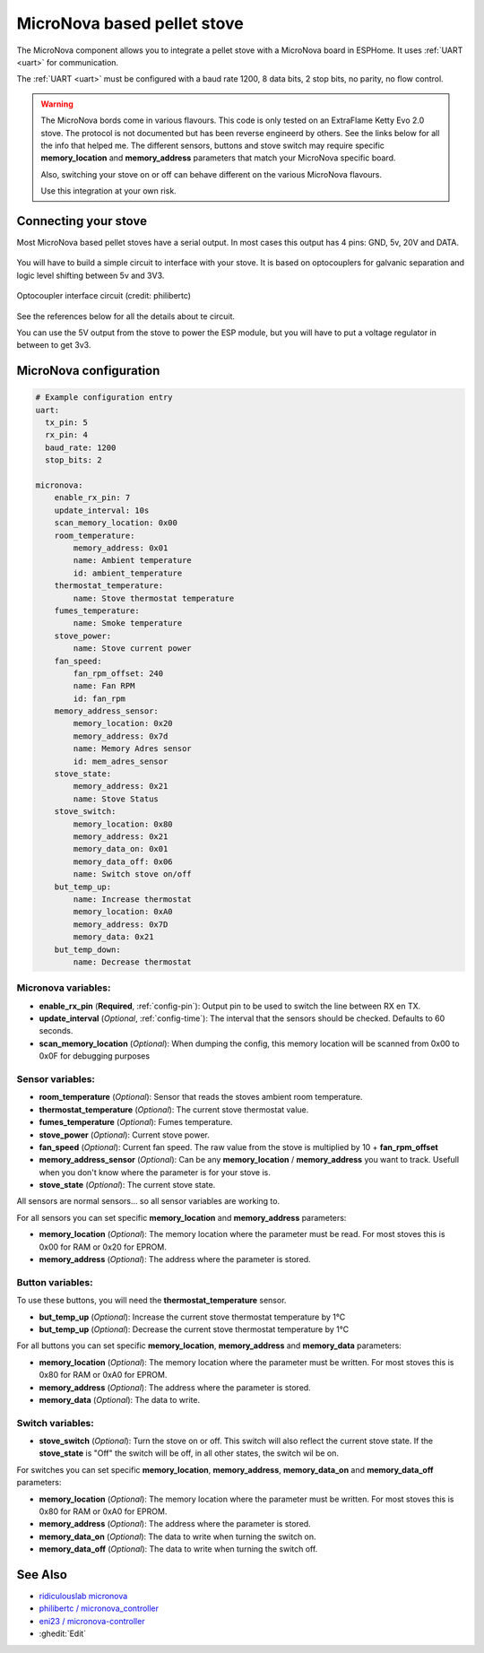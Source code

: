 MicroNova based pellet stove
============================

.. seo::
    :description: Instructions for setting up a MicroNova board based pellet stove in ESPHome.

The MicroNova component allows you to integrate a pellet stove with a MicroNova board in ESPHome.
It uses :ref:`UART <uart>` for communication.

The :ref:`UART <uart>` must be configured with a baud rate 1200, 8 data bits, 2 stop bits, no parity, no flow control. 

.. warning::

    The MicroNova bords come in various flavours. This code is only tested on an ExtraFlame Ketty Evo 2.0 stove. The protocol is not
    documented but has been reverse engineerd by others. See the links below for all the info that helped me.
    The different sensors, buttons and stove switch may require specific **memory_location** and **memory_address** parameters that 
    match your MicroNova specific board.

    Also, switching your stove on or off can behave different on the various MicroNova flavours.

    Use this integration at your own risk.

Connecting your stove
---------------------

Most MicroNova based pellet stoves have a serial output. In most cases this output has 4 pins: GND, 5v, 20V and DATA.

.. figure:: images/micronova_serial.png
    :align: center
    :width: 50.0%

.. figure:: images/micronova_serial_layout.png
    :align: center
    :width: 50.0%

You will have to build a simple circuit to interface with your stove. It is based on optocouplers for galvanic separation and logic 
level shifting between 5v and 3V3.

.. figure:: images/micronova_optocouplers.png
    :align: center
    :width: 100.0%

    Optocoupler interface circuit (credit: philibertc)



See the references below for all the details about te circuit.

You can use the 5V output from the stove to power the ESP module, but you will have to put a voltage regulator in between to
get 3v3.

MicroNova configuration
-----------------------

.. code-block:: yaml

    # Example configuration entry
    uart:
      tx_pin: 5
      rx_pin: 4
      baud_rate: 1200
      stop_bits: 2

    micronova:
        enable_rx_pin: 7
        update_interval: 10s
        scan_memory_location: 0x00
        room_temperature:
            memory_address: 0x01
            name: Ambient temperature
            id: ambient_temperature
        thermostat_temperature:
            name: Stove thermostat temperature
        fumes_temperature:
            name: Smoke temperature
        stove_power:
            name: Stove current power
        fan_speed:
            fan_rpm_offset: 240
            name: Fan RPM
            id: fan_rpm
        memory_address_sensor:
            memory_location: 0x20
            memory_address: 0x7d
            name: Memory Adres sensor
            id: mem_adres_sensor
        stove_state:
            memory_address: 0x21
            name: Stove Status
        stove_switch:
            memory_location: 0x80
            memory_address: 0x21
            memory_data_on: 0x01
            memory_data_off: 0x06
            name: Switch stove on/off
        but_temp_up:
            name: Increase thermostat
            memory_location: 0xA0
            memory_address: 0x7D
            memory_data: 0x21
        but_temp_down:
            name: Decrease thermostat


Micronova variables:
~~~~~~~~~~~~~~~~~~~~

- **enable_rx_pin** (**Required**, :ref:`config-pin`): Output pin to be used to switch the line between RX en TX.
- **update_interval** (*Optional*, :ref:`config-time`): The interval that the sensors should be checked.
  Defaults to 60 seconds.
- **scan_memory_location** (*Optional*): When dumping the config, this memory location will be scanned from 0x00 to 0x0F
  for debugging purposes

Sensor variables:
~~~~~~~~~~~~~~~~~

- **room_temperature** (*Optional*): Sensor that reads the stoves ambient room temperature.
- **thermostat_temperature** (*Optional*): The current stove thermostat value.
- **fumes_temperature** (*Optional*): Fumes temperature.
- **stove_power** (*Optional*): Current stove power.
- **fan_speed** (*Optional*): Current fan speed. The raw value from the stove is multiplied by 10 + **fan_rpm_offset**
- **memory_address_sensor** (*Optional*): Can be any **memory_location** / **memory_address** you want to track. Usefull
  when you don't know where the parameter is for your stove is.
- **stove_state** (*Optional*): The current stove state.

All sensors are normal sensors... so all sensor variables are working to.

For all sensors you can set specific **memory_location** and **memory_address** parameters:

- **memory_location** (*Optional*): The memory location where the parameter must be read. For most stoves this is 0x00 for RAM
  or 0x20 for EPROM.
- **memory_address** (*Optional*): The address where the parameter is stored.


Button variables:
~~~~~~~~~~~~~~~~~
To use these buttons, you will need the **thermostat_temperature** sensor.

- **but_temp_up** (*Optional*): Increase the current stove thermostat temperature by 1°C
- **but_temp_up** (*Optional*): Decrease the current stove thermostat temperature by 1°C

For all buttons you can set specific **memory_location**, **memory_address** and **memory_data** parameters:

- **memory_location** (*Optional*): The memory location where the parameter must be written. For most stoves this is 0x80 for RAM
  or 0xA0 for EPROM.
- **memory_address** (*Optional*): The address where the parameter is stored.
- **memory_data** (*Optional*): The data to write.

Switch variables:
~~~~~~~~~~~~~~~~~
- **stove_switch** (*Optional*): Turn the stove on or off. This switch will also reflect the current stove state. 
  If the **stove_state** is "Off" the switch will be off, in all other states, the switch wil be on.

For switches you can set specific **memory_location**, **memory_address**, **memory_data_on** and **memory_data_off** parameters:

- **memory_location** (*Optional*): The memory location where the parameter must be written. For most stoves this is 0x80 for RAM
  or 0xA0 for EPROM.
- **memory_address** (*Optional*): The address where the parameter is stored.
- **memory_data_on** (*Optional*): The data to write when turning the switch on.
- **memory_data_off** (*Optional*): The data to write when turning the switch off.

See Also
--------

- `ridiculouslab micronova <https://www.ridiculouslab.com/arguments/iot/stufa/micronova_en.php>`__
- `philibertc / micronova_controller  <https://github.com/philibertc/micronova_controller/>`__
- `eni23 / micronova-controller  <https://github.com/eni23/micronova-controller>`__
- :ghedit:`Edit`